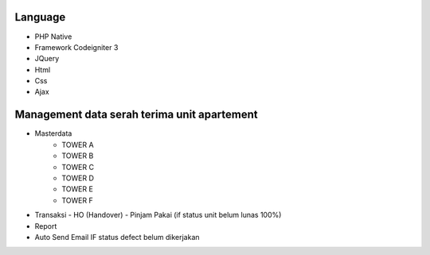 ###################
Language 
###################

- PHP Native
- Framework Codeigniter 3
- JQuery
- Html
- Css
- Ajax



###################
Management data serah terima unit apartement
###################

- Masterdata
   - TOWER A
   - TOWER B
   - TOWER C
   - TOWER D
   - TOWER E
   - TOWER F
- Transaksi 
  - HO (Handover)
  - Pinjam Pakai (if status unit belum lunas 100%)
- Report 
- Auto Send Email IF status defect belum dikerjakan 

